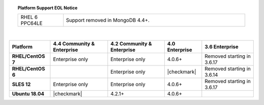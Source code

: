 .. topic:: Platform Support EOL Notice

   .. list-table::
      :widths: 20 80
      :class: border-table

      * - RHEL 6 PPC64LE
        - Support removed in MongoDB 4.4+.

   |

.. list-table::
   :header-rows: 1
   :stub-columns: 1
   :class: compatibility

   * - Platform
     - 4.4 Community & Enterprise
     - 4.2 Community & Enterprise
     - 4.0 Enterprise
     - 3.6 Enterprise

   * - RHEL/CentOS 7
     - Enterprise only
     - Enterprise only
     - 4.0.6+
     - Removed starting in 3.6.17

   * - RHEL/CentOS 6
     -
     - Enterprise only
     - |checkmark|
     - Removed starting in 3.6.14

   * - SLES 12
     - Enterprise only
     - Enterprise only
     - 4.0.6+
     - Removed starting in 3.6.17

   * - Ubuntu 18.04
     - |checkmark|
     - 4.2.1+
     - 4.0.6+
     - 


